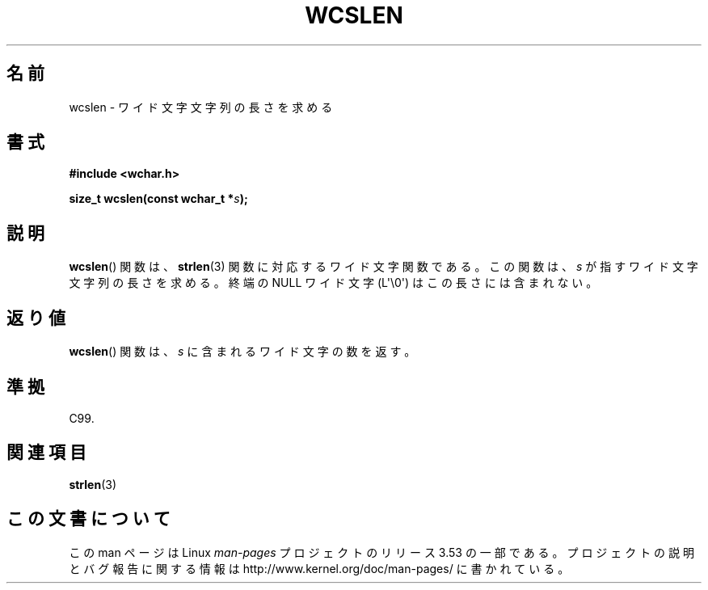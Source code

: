 .\" Copyright (c) Bruno Haible <haible@clisp.cons.org>
.\"
.\" %%%LICENSE_START(GPLv2+_DOC_ONEPARA)
.\" This is free documentation; you can redistribute it and/or
.\" modify it under the terms of the GNU General Public License as
.\" published by the Free Software Foundation; either version 2 of
.\" the License, or (at your option) any later version.
.\" %%%LICENSE_END
.\"
.\" References consulted:
.\"   GNU glibc-2 source code and manual
.\"   Dinkumware C library reference http://www.dinkumware.com/
.\"   OpenGroup's Single UNIX specification http://www.UNIX-systems.org/online.html
.\"   ISO/IEC 9899:1999
.\"
.\"*******************************************************************
.\"
.\" This file was generated with po4a. Translate the source file.
.\"
.\"*******************************************************************
.\"
.\" Translated Mon Oct 18 22:43:56 JST 1999
.\"         by FUJIWARA Teruyoshi <fujiwara@linux.or.jp>
.\"
.TH WCSLEN 3 2011\-09\-28 GNU "Linux Programmer's Manual"
.SH 名前
wcslen \- ワイド文字文字列の長さを求める
.SH 書式
.nf
\fB#include <wchar.h>\fP
.sp
\fBsize_t wcslen(const wchar_t *\fP\fIs\fP\fB);\fP
.fi
.SH 説明
\fBwcslen\fP() 関数は、 \fBstrlen\fP(3) 関数に対応するワイド文字関数である。
この関数は、\fIs\fP が指すワイド文字文字列の長さを求める。
終端の NULL ワイド文字 (L\(aq\e0\(aq) はこの長さには含まれない。
.SH 返り値
\fBwcslen\fP()  関数は、\fIs\fP に含まれるワイド文字の数を返す。
.SH 準拠
C99.
.SH 関連項目
\fBstrlen\fP(3)
.SH この文書について
この man ページは Linux \fIman\-pages\fP プロジェクトのリリース 3.53 の一部
である。プロジェクトの説明とバグ報告に関する情報は
http://www.kernel.org/doc/man\-pages/ に書かれている。
